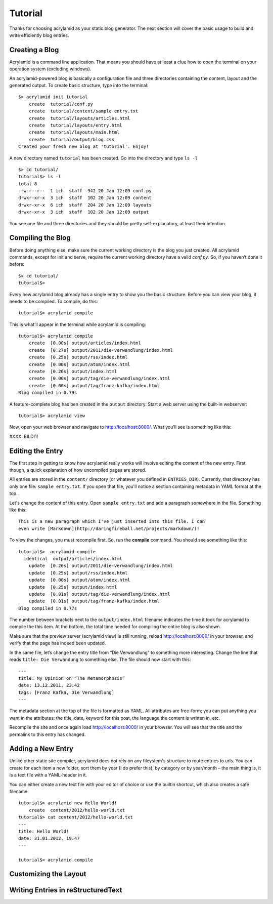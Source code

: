 Tutorial
========

Thanks for choosing acrylamid as your static blog generator. The next section
will cover the basic usage to build and write efficiently blog entries.

Creating a Blog
---------------

Acrylamid is a command line application. That means you should have at least
a clue how to open the terminal on your operation system (excluding windows).

An acrylamid-powered blog is basically a configuration file and three
directories containing the content, layout and the generated output. To create
basic structure, type into the terminal:

::

    $> acrylamid init tutorial
        create  tutorial/conf.py
        create  tutorial/content/sample entry.txt
        create  tutorial/layouts/articles.html
        create  tutorial/layouts/entry.html
        create  tutorial/layouts/main.html
        create  tutorial/output/blog.css
    Created your fresh new blog at 'tutorial'. Enjoy!

A new directory named ``tutorial`` has been created. Go into the directory
and type ``ls -l``

::

    $> cd tutorial/
    tutorial$> ls -l
    total 8
    -rw-r--r--  1 ich  staff  942 20 Jan 12:09 conf.py
    drwxr-xr-x  3 ich  staff  102 20 Jan 12:09 content
    drwxr-xr-x  6 ich  staff  204 20 Jan 12:09 layouts
    drwxr-xr-x  3 ich  staff  102 20 Jan 12:09 output

You see one file and three directories and they should be pretty
self-explanatory, at least their intention.

Compiling the Blog
------------------

Before doing anything else, make sure the current working directory is the
blog you just created. All acrylamid commands, except for init and serve,
require the current working directory have a valid *conf.py*. So, if you
haven’t done it before:

::

    $> cd tutorial/
    tutorial$>

Every new acrylamid blog already has a single entry to show you the basic
structure. Before you can view your blog, it needs to be compiled. To compile,
do this:

::

    tutorial$> acrylamid compile

This is what’ll appear in the terminal while acrylamid is compiling:

::

    tutorial$> acrylamid compile
        create  [0.00s] output/articles/index.html
        create  [0.27s] output/2011/die-verwandlung/index.html
        create  [0.25s] output/rss/index.html
        create  [0.00s] output/atom/index.html
        create  [0.26s] output/index.html
        create  [0.00s] output/tag/die-verwandlung/index.html
        create  [0.00s] output/tag/franz-kafka/index.html
    Blog compiled in 0.79s

A feature-complete blog has ben created in the ``output`` directory. Start
a web server using the built-in webserver:

::

    tutorial$> acrylamid view

Now, open your web browser and navigate to http://localhost:8000/. What you’ll
see is something like this:

#XXX: BILD!1!

Editing the Entry
-----------------

The first step in getting to know how acrylamid really works will involve
editing the content of the new entry. First, though, a quick explanation of
how uncompiled pages are stored.

All entries are stored in the ``content/`` directory (or whatever you defined
in ``ENTRIES_DIR``). Currently, that directory has only one file:
``sample entry.txt``. If you open that file, you'll notice a section
containing metadata in YAML format at the top.

Let's change the content of this entry. Open ``sample entry.txt`` and add a
paragraph somewhere in the file. Something like this:

::

    This is a new paragraph which I've just inserted into this file. I can
    even write [Markdown](http://daringfireball.net/projects/markdown/)!

To view the changes, you must recompile first. So, run the **compile**
command. You should see something like this:

::

    tutorial$>  acrylamid compile
      identical  output/articles/index.html
        update  [0.26s] output/2011/die-verwandlung/index.html
        update  [0.25s] output/rss/index.html
        update  [0.00s] output/atom/index.html
        update  [0.25s] output/index.html
        update  [0.01s] output/tag/die-verwandlung/index.html
        update  [0.01s] output/tag/franz-kafka/index.html
    Blog compiled in 0.77s

The number between brackets next to the ``output/index.html`` filename
indicates the time it took for acrylamid to compile the this item. At the
bottom, the total time needed for compiling the entire blog is also shown.

Make sure that the preview server (acrylamid view) is still running, reload
http://localhost:8000/ in your browser, and verify that the page has indeed
been updated.

In the same file, let’s change the entry title from “Die Verwandlung” to
something more interesting. Change the line that reads ``title: Die
Verwandung`` to something else. The file should now start with this:

::

    ---
    title: My Opinion on “The Metamorphosis”
    date: 13.12.2011, 23:42
    tags: [Franz Kafka, Die Verwandlung]
    ---

The metadata section at the top of the file is formatted as YAML. All
attributes are free-form; you can put anything you want in the attributes: the
title, date, keyword for this post, the language the content is
written in, etc.

Recompile the site and once again load http://localhost:8000/ in your browser.
You will see that the title and the permalink to this entry has changed.

Adding a New Entry
------------------

Unlike other static site compiler, acrylamid does not rely on any fileystem's
structure to route entries to urls. You can create for each item a new folder,
sort them by year (I do prefer this), by category or by year/month – the main
thing is, it is a text file with a YAML-header in it.

You can either create a new text file with your editor of choice or use the
builtin shortcut, which also creates a safe filename:

::

    tutorial$> acrylamid new Hello World!
        create  content/2012/hello-world.txt
    tutorial$> cat content/2012/hello-world.txt
    ---
    title: Hello World!
    date: 31.01.2012, 19:47
    ---

    tutorial$> acrylamid compile
    









Customizing the Layout
----------------------

Writing Entries in reStructuredText
-----------------------------------

